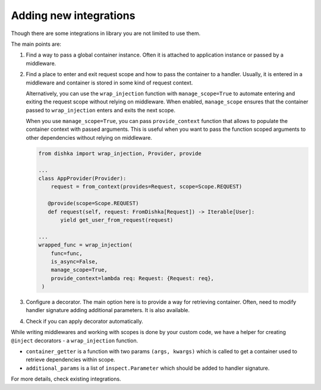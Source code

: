 .. _adding_new:

Adding new integrations
===========================

Though there are some integrations in library you are not limited to use them.

The main points are:

1. Find a way to pass a global container instance. Often it is attached to application instance or passed by a middleware.
2. Find a place to enter and exit request scope and how to pass the container to a handler. Usually, it is entered in a middleware and container is stored in some kind of request context. 

   Alternatively, you can use the ``wrap_injection`` function with ``manage_scope=True`` to automate entering and exiting the request scope without relying on middleware. When enabled, ``manage_scope`` ensures that the container passed to ``wrap_injection`` enters and exits the next scope.

   When you use ``manage_scope=True``, you can pass ``provide_context`` function that allows to populate the container context with passed arguments. This is useful when you want to pass the function scoped arguments to other dependencies without relying on middleware.

   .. code-block:: python

       from dishka import wrap_injection, Provider, provide

       ...
       class AppProvider(Provider):
           request = from_context(provides=Request, scope=Scope.REQUEST)

          @provide(scope=Scope.REQUEST)
          def request(self, request: FromDishka[Request]) -> Iterable[User]:
              yield get_user_from_request(request)

       ...
       wrapped_func = wrap_injection(
           func=func,
           is_async=False,
           manage_scope=True,
           provide_context=lambda req: Request: {Request: req},
        )

3. Configure a decorator. The main option here is to provide a way for retrieving container. Often, need to modify handler signature adding additional parameters. It is also available.
4. Check if you can apply decorator automatically.

While writing middlewares and working with scopes is done by your custom code, we have a helper for creating ``@inject`` decorators - a ``wrap_injection`` function.

* ``container_getter`` is a function with two params ``(args, kwargs)`` which is called to get a container used to retrieve dependencies within scope.
* ``additional_params`` is a list of ``inspect.Parameter`` which should be added to handler signature.

For more details, check existing integrations.

